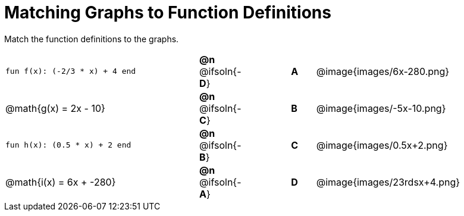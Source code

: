 = Matching Graphs to Function Definitions

++++
<style>
.literalblock {margin-bottom: 0px;}
img{width: 85%;}
td {padding: 0px !important;}
td p { padding: margin 0px;}
</style>
++++

Match the function definitions to the graphs.


// Source file for these images is available at
// https://www.desmos.com/calculator/0wjvbfclxs

[cols="<.^8a,^.^1a,2,^.^1a,^.^8a",stripes="none",frame="none"]
|===
| `fun f(x): (-2/3 * x) + 4 end`
| *@n* @ifsoln{-*D*}||*A*
| @image{images/6x-280.png}

// from https://www.desmos.com/calculator/fysot5cgog
| @math{g(x) = 2x - 10}
| *@n* @ifsoln{-*C*}||*B*
| @image{images/-5x-10.png}


| `fun h(x): (0.5 * x) + 2 end`
| *@n* @ifsoln{-*B*}||*C*
| @image{images/0.5x+2.png}

// From https://www.desmos.com/calculator/udspfgz0mg
| @math{i(x) = 6x + -280}
| *@n* @ifsoln{-*A*}||*D*
| @image{images/23rdsx+4.png}

|===
